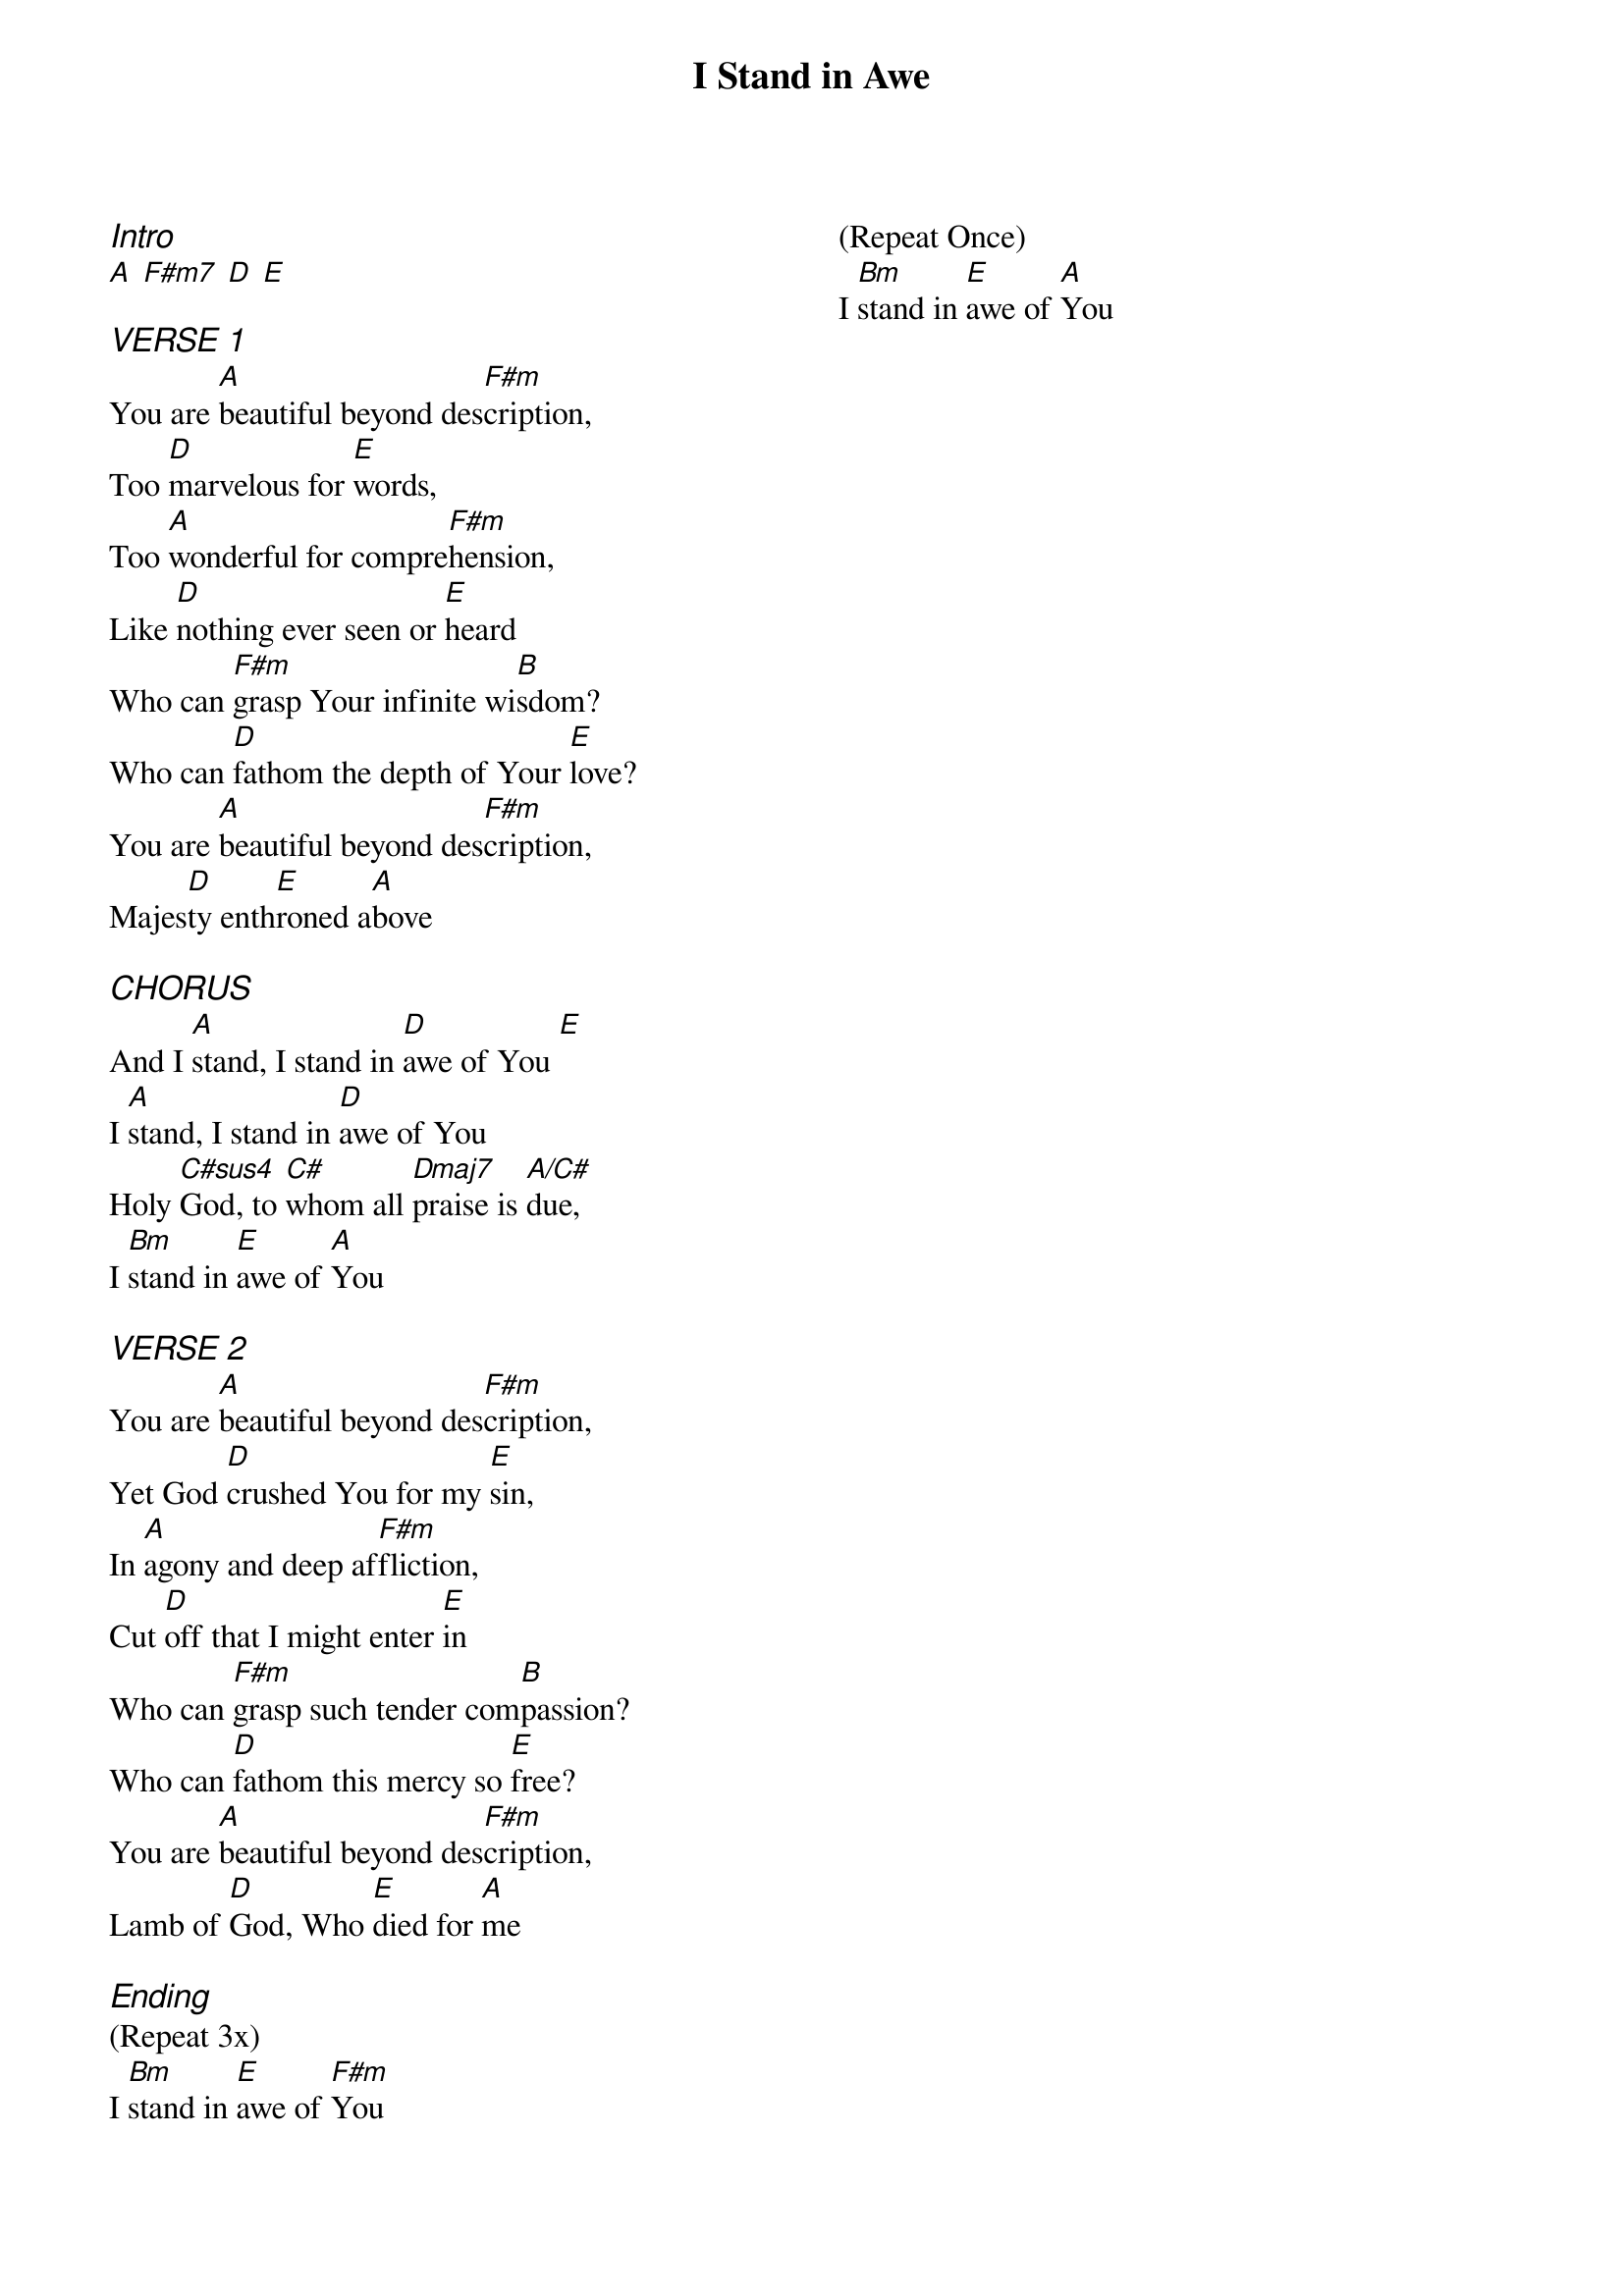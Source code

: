 {title: I Stand in Awe}
{ng}
{columns: 2}

{ci:Intro}
[A] [F#m7] [D] [E]

{ci:VERSE 1}
You are [A]beautiful beyond des[F#m]cription, 
Too [D]marvelous for [E]words, 
Too [A]wonderful for compre[F#m]hension, 
Like [D]nothing ever seen or [E]heard
Who can [F#m]grasp Your infinite wi[B]sdom? 
Who can [D]fathom the depth of Your [E]love? 
You are [A]beautiful beyond des[F#m]cription, 
Majes[D]ty enth[E]roned a[A]bove

{ci:CHORUS}
And I [A]stand, I stand in [D]awe of You [E]
I [A]stand, I stand in [D]awe of You
Holy [C#sus4]God, to [C#]whom all [Dmaj7]praise is [A/C#]due, 
I [Bm]stand in [E]awe of [A]You

{ci:VERSE 2}
You are [A]beautiful beyond des[F#m]cription,  
Yet God [D]crushed You for my [E]sin, 
In [A]agony and deep af[F#m]fliction, 
Cut [D]off that I might enter [E]in
Who can [F#m]grasp such tender com[B]passion? 
Who can [D]fathom this mercy so [E]free? 
You are [A]beautiful beyond des[F#m]cription, 
Lamb of [D]God, Who [E]died for [A]me

{ci:Ending}
(Repeat 3x)
I [Bm]stand in [E]awe of [F#m]You

(Repeat Once)
I [Bm]stand in [E]awe of [A]You